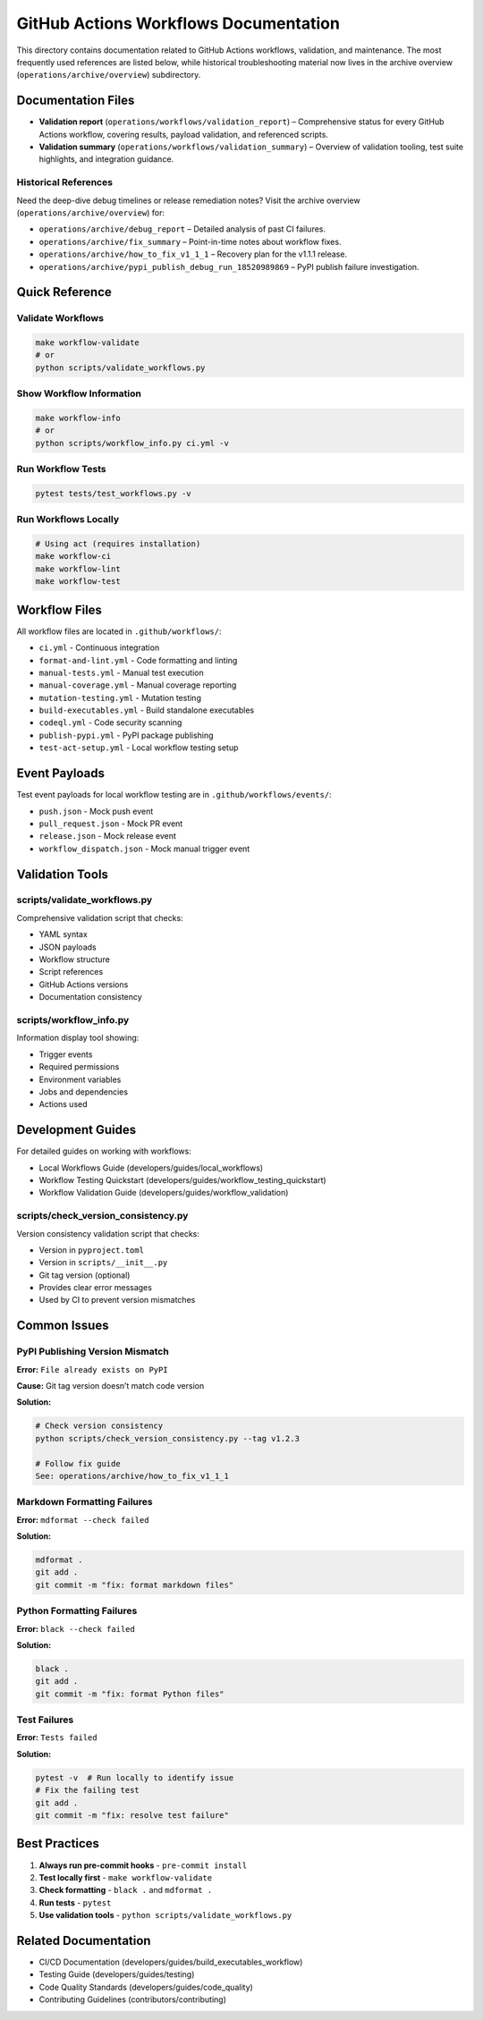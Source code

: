 GitHub Actions Workflows Documentation
======================================

This directory contains documentation related to GitHub Actions
workflows, validation, and maintenance. The most frequently used
references are listed below, while historical troubleshooting material
now lives in the archive overview (``operations/archive/overview``) subdirectory.

Documentation Files
-------------------

- **Validation report** (``operations/workflows/validation_report``) – Comprehensive status for every GitHub Actions workflow, covering results, payload validation, and referenced scripts.
- **Validation summary** (``operations/workflows/validation_summary``) – Overview of validation tooling, test suite highlights, and integration guidance.

Historical References
~~~~~~~~~~~~~~~~~~~~~

Need the deep-dive debug timelines or release remediation notes? Visit the archive overview (``operations/archive/overview``) for:

- ``operations/archive/debug_report`` – Detailed analysis of past CI failures.
- ``operations/archive/fix_summary`` – Point-in-time notes about workflow fixes.
- ``operations/archive/how_to_fix_v1_1_1`` – Recovery plan for the v1.1.1 release.
- ``operations/archive/pypi_publish_debug_run_18520989869`` – PyPI publish failure investigation.

Quick Reference
---------------

Validate Workflows
~~~~~~~~~~~~~~~~~~

.. code:: bash

   make workflow-validate
   # or
   python scripts/validate_workflows.py

Show Workflow Information
~~~~~~~~~~~~~~~~~~~~~~~~~

.. code:: bash

   make workflow-info
   # or
   python scripts/workflow_info.py ci.yml -v

Run Workflow Tests
~~~~~~~~~~~~~~~~~~

.. code:: bash

   pytest tests/test_workflows.py -v

Run Workflows Locally
~~~~~~~~~~~~~~~~~~~~~

.. code:: bash

   # Using act (requires installation)
   make workflow-ci
   make workflow-lint
   make workflow-test

Workflow Files
--------------

All workflow files are located in ``.github/workflows/``:

-  ``ci.yml`` - Continuous integration
-  ``format-and-lint.yml`` - Code formatting and linting
-  ``manual-tests.yml`` - Manual test execution
-  ``manual-coverage.yml`` - Manual coverage reporting
-  ``mutation-testing.yml`` - Mutation testing
-  ``build-executables.yml`` - Build standalone executables
-  ``codeql.yml`` - Code security scanning
-  ``publish-pypi.yml`` - PyPI package publishing
-  ``test-act-setup.yml`` - Local workflow testing setup

Event Payloads
--------------

Test event payloads for local workflow testing are in
``.github/workflows/events/``:

-  ``push.json`` - Mock push event
-  ``pull_request.json`` - Mock PR event
-  ``release.json`` - Mock release event
-  ``workflow_dispatch.json`` - Mock manual trigger event

Validation Tools
----------------

scripts/validate_workflows.py
~~~~~~~~~~~~~~~~~~~~~~~~~~~~~

Comprehensive validation script that checks:

-  YAML syntax
-  JSON payloads
-  Workflow structure
-  Script references
-  GitHub Actions versions
-  Documentation consistency

scripts/workflow_info.py
~~~~~~~~~~~~~~~~~~~~~~~~

Information display tool showing:

-  Trigger events
-  Required permissions
-  Environment variables
-  Jobs and dependencies
-  Actions used

Development Guides
------------------

For detailed guides on working with workflows:

-  Local Workflows Guide (developers/guides/local_workflows)
-  Workflow Testing
   Quickstart (developers/guides/workflow_testing_quickstart)
-  Workflow Validation Guide (developers/guides/workflow_validation)

scripts/check_version_consistency.py
~~~~~~~~~~~~~~~~~~~~~~~~~~~~~~~~~~~~

Version consistency validation script that checks:

-  Version in ``pyproject.toml``
-  Version in ``scripts/__init__.py``
-  Git tag version (optional)
-  Provides clear error messages
-  Used by CI to prevent version mismatches

Common Issues
-------------

PyPI Publishing Version Mismatch
~~~~~~~~~~~~~~~~~~~~~~~~~~~~~~~~

**Error:** ``File already exists on PyPI``

**Cause:** Git tag version doesn’t match code version

**Solution:**

.. code:: bash

   # Check version consistency
   python scripts/check_version_consistency.py --tag v1.2.3

   # Follow fix guide
   See: operations/archive/how_to_fix_v1_1_1

Markdown Formatting Failures
~~~~~~~~~~~~~~~~~~~~~~~~~~~~

**Error:** ``mdformat --check failed``

**Solution:**

.. code:: bash

   mdformat .
   git add .
   git commit -m "fix: format markdown files"

Python Formatting Failures
~~~~~~~~~~~~~~~~~~~~~~~~~~

**Error:** ``black --check failed``

**Solution:**

.. code:: bash

   black .
   git add .
   git commit -m "fix: format Python files"

Test Failures
~~~~~~~~~~~~~

**Error:** ``Tests failed``

**Solution:**

.. code:: bash

   pytest -v  # Run locally to identify issue
   # Fix the failing test
   git add .
   git commit -m "fix: resolve test failure"

Best Practices
--------------

1. **Always run pre-commit hooks** - ``pre-commit install``
2. **Test locally first** - ``make workflow-validate``
3. **Check formatting** - ``black .`` and ``mdformat .``
4. **Run tests** - ``pytest``
5. **Use validation tools** - ``python scripts/validate_workflows.py``

Related Documentation
---------------------

-  CI/CD
   Documentation (developers/guides/build_executables_workflow)
-  Testing Guide (developers/guides/testing)
-  Code Quality Standards (developers/guides/code_quality)
-  Contributing Guidelines (contributors/contributing)
